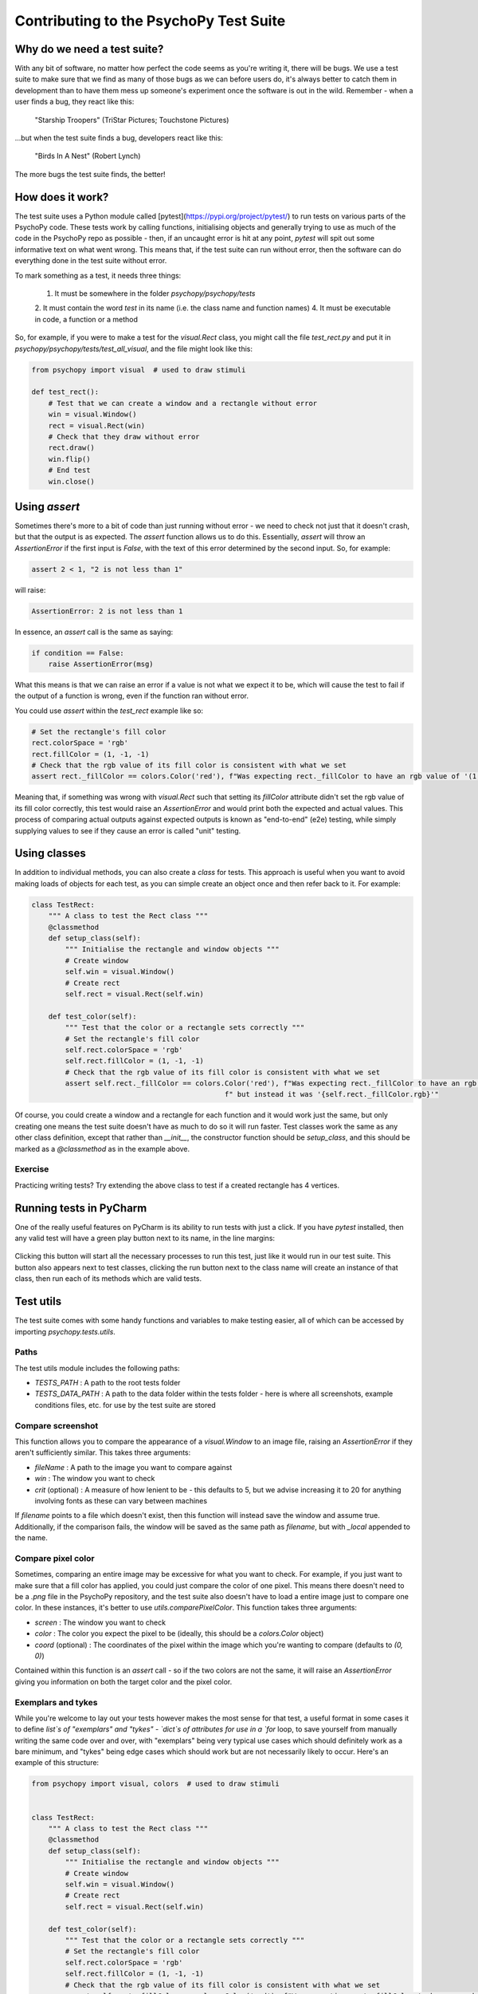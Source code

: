 Contributing to the PsychoPy Test Suite
==========================================

Why do we need a test suite?
------------------------------------------

With any bit of software, no matter how perfect the code seems as you're writing it, there will be bugs. We use a test suite to make sure that we find as many of those bugs as we can before users do, it's always better to catch them in development than to have them mess up someone's experiment once the software is out in the wild. Remember - when a user finds a bug, they react like this:

.. figure:: /images/user-bugs.jpg
  :alt: Starship Trooper flees from a giant bug
  :height: 100px

  "Starship Troopers" (TriStar Pictures; Touchstone Pictures)

...but when the test suite finds a bug, developers react like this:

.. figure:: /images/test-suite-bugs.jpg
  :alt: Baby birds cry for food
  :height: 100px

  "Birds In A Nest" (Robert Lynch)

The more bugs the test suite finds, the better!

How does it work?
------------------------------------------
The test suite uses a Python module called [pytest](https://pypi.org/project/pytest/) to run tests on various parts of the PsychoPy code. These tests work by calling functions, initialising objects and generally trying to use as much of the code in the PsychoPy repo as possible - then, if an uncaught error is hit at any point, `pytest` will spit out some informative text on what went wrong. This means that, if the test suite can run without error, then the software can do everything done in the test suite without error.

To mark something as a test, it needs three things:

    1. It must be somewhere in the folder `psychopy/psychopy/tests`
    2. It must contain the word `test` in its name (i.e. the class name and function names)
    4. It must be executable in code, a function or a method

So, for example, if you were to make a test for the `visual.Rect` class, you might call the file `test_rect.py` and put it in `psychopy/psychopy/tests/test_all_visual`, and the file might look like this:

.. code-block:: python

    from psychopy import visual  # used to draw stimuli

    def test_rect():
        # Test that we can create a window and a rectangle without error
        win = visual.Window()
        rect = visual.Rect(win)
        # Check that they draw without error
        rect.draw()
        win.flip()
        # End test
        win.close()

Using `assert`
------------------------------------------

Sometimes there's more to a bit of code than just running without error - we need to check not just that it doesn't crash, but that the output is as expected. The `assert` function allows us to do this. Essentially, `assert` will throw an `AssertionError` if the first input is `False`, with the text of this error determined by the second input. So, for example:

.. code-block:: python

    assert 2 < 1, "2 is not less than 1"


will raise:

.. code-block:: python

    AssertionError: 2 is not less than 1

In essence, an `assert` call is the same as saying:

.. code-block:: python

    if condition == False:
        raise AssertionError(msg)

What this means is that we can raise an error if a value is not what we expect it to be, which will cause the test to fail if the output of a function is wrong, even if the function ran without error.

You could use `assert` within the `test_rect` example like so:

.. code-block:: python

    # Set the rectangle's fill color
    rect.colorSpace = 'rgb'
    rect.fillColor = (1, -1, -1)
    # Check that the rgb value of its fill color is consistent with what we set
    assert rect._fillColor == colors.Color('red'), f"Was expecting rect._fillColor to have an rgb value of '(1, -1, -1)', but instead it was '{rect._fillColor.rgb}'"


Meaning that, if something was wrong with `visual.Rect` such that setting its `fillColor` attribute didn't set the rgb value of its fill color correctly, this test would raise an `AssertionError` and would print both the expected and actual values. This process of comparing actual outputs against expected outputs is known as "end-to-end" (e2e) testing, while simply supplying values to see if they cause an error is called "unit" testing.

Using classes
------------------------------------------

In addition to individual methods, you can also create a `class` for tests. This approach is useful when you want to avoid making loads of objects for each test, as you can simple create an object once and then refer back to it. For example:

.. code-block:: python

    class TestRect:
        """ A class to test the Rect class """
        @classmethod
        def setup_class(self):
            """ Initialise the rectangle and window objects """
            # Create window
            self.win = visual.Window()
            # Create rect
            self.rect = visual.Rect(self.win)

        def test_color(self):
            """ Test that the color or a rectangle sets correctly """
            # Set the rectangle's fill color
            self.rect.colorSpace = 'rgb'
            self.rect.fillColor = (1, -1, -1)
            # Check that the rgb value of its fill color is consistent with what we set
            assert self.rect._fillColor == colors.Color('red'), f"Was expecting rect._fillColor to have an rgb value of '(1, -1, -1)'," \
                                                  f" but instead it was '{self.rect._fillColor.rgb}'"

Of course, you could create a window and a rectangle for each function and it would work just the same, but only creating one means the test suite doesn't have as much to do so it will run faster. Test classes work the same as any other class definition, except that rather than `__init__`, the constructor function should be `setup_class`, and this should be marked as a `@classmethod` as in the example above.


Exercise
__________________________________________

Practicing writing tests? Try extending the above class to test if a created rectangle has 4 vertices.

Running tests in PyCharm
------------------------------------------

One of the really useful features on PyCharm is its ability to run tests with just a click. If you have `pytest` installed, then any valid test will have a green play button next to its name, in the line margins:

.. figure:: /images/run_btn_pycharm.png
  :alt: Arrow pointing to the run button in PyCharm
  :height: 100px

Clicking this button will start all the necessary processes to run this test, just like it would run in our test suite. This button also appears next to test classes, clicking the run button next to the class name will create an instance of that class, then run each of its methods which are valid tests.

Test utils
------------------------------------------

The test suite comes with some handy functions and variables to make testing easier, all of which can be accessed by importing `psychopy.tests.utils`.

Paths
__________________________________________

The test utils module includes the following paths:

- `TESTS_PATH` : A path to the root tests folder
- `TESTS_DATA_PATH` : A path to the data folder within the tests folder - here is where all screenshots, example conditions files, etc. for use by the test suite are stored

Compare screenshot
__________________________________________

This function allows you to compare the appearance of a `visual.Window` to an image file, raising an `AssertionError` if they aren't sufficiently similar. This takes three arguments:

- `fileName` : A path to the image you want to compare against
- `win` : The window you want to check
- `crit` (optional) : A measure of how lenient to be - this defaults to 5, but we advise increasing it to 20 for anything involving fonts as these can vary between machines

If `filename` points to a file which doesn't exist, then this function will instead save the window and assume true. Additionally, if the comparison fails, the window will be saved as the same path as `filename`, but with `_local` appended to the name.

Compare pixel color
__________________________________________

Sometimes, comparing an entire image may be excessive for what you want to check. For example, if you just want to make sure that a fill color has applied, you could just compare the color of one pixel. This means there doesn't need to be a `.png` file in the PsychoPy repository, and the test suite also doesn't have to load a entire image just to compare one color. In these instances, it's better to use `utils.comparePixelColor`. This function takes three arguments:

- `screen` : The window you want to check
- `color` : The color you expect the pixel to be (ideally, this should be a `colors.Color` object)
- `coord` (optional) : The coordinates of the pixel within the image which you're wanting to compare (defaults to `(0, 0)`)

Contained within this function is an `assert` call - so if the two colors are not the same, it will raise an `AssertionError` giving you information on both the target color and the pixel color.

Exemplars and tykes
__________________________________________

While you're welcome to lay out your tests however makes the most sense for that test, a useful format in some cases it to define `list`s of "exemplars" and "tykes" - `dict`s of attributes for use in a `for` loop, to save yourself from manually writing the same code over and over, with "exemplars" being very typical use cases which should definitely work as a bare minimum, and "tykes" being edge cases which should work but are not necessarily likely to occur. Here's an example of this structure:

.. code-block:: python

    from psychopy import visual, colors  # used to draw stimuli


    class TestRect:
        """ A class to test the Rect class """
        @classmethod
        def setup_class(self):
            """ Initialise the rectangle and window objects """
            # Create window
            self.win = visual.Window()
            # Create rect
            self.rect = visual.Rect(self.win)

        def test_color(self):
            """ Test that the color or a rectangle sets correctly """
            # Set the rectangle's fill color
            self.rect.colorSpace = 'rgb'
            self.rect.fillColor = (1, -1, -1)
            # Check that the rgb value of its fill color is consistent with what we set
            assert self.rect._fillColor == colors.Color('red'), f"Was expecting rect._fillColor to have an rgb value of '(1, -1, -1)'," \
                                                  f" but instead it was '{self.rect._fillColor.rgb}'"

        def test_rect_colors(self):
            """Test a range of known exemplar colors as well as colors we know to be troublesome AKA tykes"""
            # Define exemplars
            exemplars = [
                { # Red with a blue outline
                    'fill': 'red',
                    'border': 'blue',
                    'colorSpace': 'rgb',
                    'targetFill': colors.Color((1, -1, -1), 'rgb'),
                    'targetBorder': colors.Color((-1, -1, 1), 'rgb'),
                },
                { # Blue with a red outline
                    'fill': 'blue',
                    'border': 'red',
                    'colorSpace': 'rgb',
                    'targetFill': colors.Color((-1, -1, 1), 'rgb'),
                    'targetBorder': colors.Color((1, -1, -1), 'rgb'),
                },
            ]
            # Define tykes
            tykes = [
                { # Transparent fill with a red border when color space is hsv
                    'fill': None,
                    'border': 'red',
                    'colorSpace': 'rgb',
                    'targetFill': colors.Color(None, 'rgb'),
                    'targetBorder': colors.Color((0, 1, 1), 'hsv'),
                }
            ]
            # Iterate through all exemplars and tykes
            for case in exemplars + tykes:
                # Set colors
                self.rect.colorSpace = case['colorSpace']
                self.rect.fillColor = case['fill']
                self.rect.borderColor = case['border']
                # Check values are the same
                assert self.rect._fillColor == case['targetFill'], f"Was expecting rect._fillColor to be '{case['targetFill']}', but instead it was '{self.rect._fillColor}'"
                assert self.rect._borderColor == case['targetBorder'], f"Was expecting rect._borderColor to be '{case['targetBorder']}', but instead it was '{self.rect._borderColor}'"


Cleanup
------------------------------------------

After opening any windows, initialising objects or opening any part of the app, it's important to do some cleanup afterwards - otherwise these won't close and the test suite will just keep running forever. This just means calling `.Close()` on any `wx.Frame`s, `.close()` on any `visual.Window`s, and using `del` to get rid of any objects.

For functions, you can just do this at the end of the function, before it terminates. For classes, this needs to be done in a method called `teardown_class`; as `pytest` will call this method when the tests have completed. This method also needs to have a decorator marking it as a `classfunction`, like so:

.. code-block:: python

    from psychopy import visual

    class ExampleTest:
        def __init__(self):
            # Start an app
            wx.App()
            # Create a frame
            self.frame = wx.Frame()
            # Create a window
            self.win = visual.Window()
            # Create an object
            self.rect = visual.Rect(win)

        @classmethod
        def teardown_class(self):
            # Close the frame
            self.frame.Close()
            # Close the window
            self.win.close()
            # Delete the object
            del self.rect

Exercise
__________________________________________

Add a `teardown_class` method to your TestRect class.

CodeCov
------------------------------------------

CodeCov is a handy tool which runs the full test suite and keeps track of which lines of code are executed - giving each file in the PsychoPy repo a percentage score for "coverage". If more lines of code in that file are executed when the test suite runs, then it has a higher coverage score. You can view the full coverage report for the repo [here](https://app.codecov.io/gh/psychopy/psychopy/).

Some areas of the code are more important than others, so it's important not to make decisions purely based on what most increases coverage, but coverage can act as a good indicator for what areas the test suite is lacking in. If you want to make a test but aren't sure what to do, finding a file or folder with a poor coverage score is a great place to start!


Solutions
__________________________________________

Testing if a created rectangle has 4 vertices:

.. code-block:: python

    def test_rect(self):
        """ Test that a rect object has 4 vertices """
        assert len(self.rect.vertices) == 4, f"Was expecting 4 vertices in a Rect object, got {len(self.rect.vertices)}"


Adding a `teardown_class` method to your TestRect class:

.. code-block:: python

    class TestRect:
        """ A class to test the Rect class """
        @classmethod
        def setup_class(self):
            """ Initialise the rectangle and window objects """
            # Create window
            self.win = visual.Window()
            # Create rect
            self.rect = visual.Rect(self.win)

        def test_color(self):
            """ Test that the color or a rectangle sets correctly """
            # Set the rectangle's fill color
            self.rect.colorSpace = 'rgb'
            self.rect.fillColor = (1, -1, -1)
            # Check that the rgb value of its fill color is consistent with what we set
            assert self.rect._fillColor == colors.Color('red'), f"Was expecting rect._fillColor to have an rgb value of '(1, -1, -1)'," \
                                                  f" but instead it was '{self.rect._fillColor.rgb}'"

        def test_rect(self):
            """ Test that a rect object has 4 vertices """
            assert len(self.rect.vertices) == 4, f"Was expecting 4 vertices in a Rect object, got {len(self.rect.vertices)}"

        def test_rect_colors(self):
            """Test a range of known exemplar colors as well as colors we know to be troublesome AKA tykes"""
            # Define exemplars
            exemplars = [
                { # Red with a blue outline
                    'fill': 'red',
                    'border': 'blue',
                    'colorSpace': 'rgb',
                    'targetFill': colors.Color((1, -1, -1), 'rgb'),
                    'targetBorder': colors.Color((-1, -1, 1), 'rgb'),
                },
                { # Blue with a red outline
                    'fill': 'blue',
                    'border': 'red',
                    'colorSpace': 'rgb',
                    'targetFill': colors.Color((-1, -1, 1), 'rgb'),
                    'targetBorder': colors.Color((1, -1, -1), 'rgb'),
                },
            ]
            # Define tykes
            tykes = [
                { # Transparent fill with a red border when color space is hsv
                    'fill': None,
                    'border': 'red',
                    'colorSpace': 'rgb',
                    'targetFill': colors.Color(None, 'rgb'),
                    'targetBorder': colors.Color((0, 1, 1), 'hsv'),
                }
            ]
            # Iterate through all exemplars and tykes
            for case in exemplars + tykes:
                # Set colors
                self.rect.colorSpace = case['colorSpace']
                self.rect.fillColor = case['fill']
                self.rect.borderColor = case['border']
                # Check values are the same
                assert self.rect._fillColor == case['targetFill'], f"Was expecting rect._fillColor to be '{case['targetFill']}', but instead it was '{self.rect._fillColor}'"
                assert self.rect._borderColor == case['targetBorder'], f"Was expecting rect._borderColor to be '{case['targetBorder']}', but instead it was '{self.rect._borderColor}'"

        @classmethod
        def teardown_class(self):
            """clean-up any objects, wxframes or windows opened by the test"""
            # Close the window
            self.win.close()
            # Delete the object
            del self.rect
